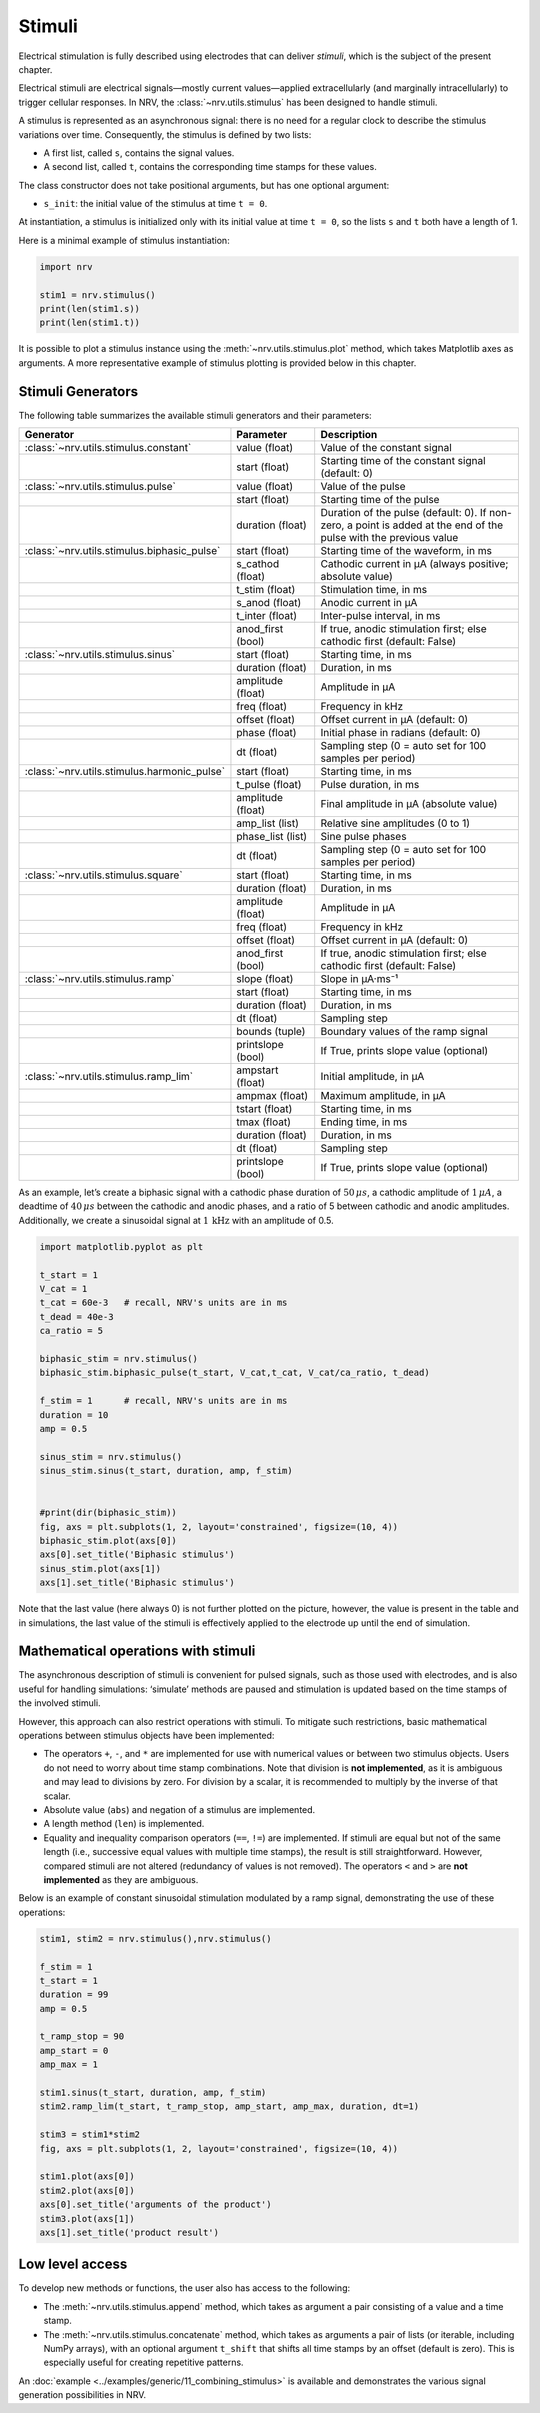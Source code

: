 =======
Stimuli
=======

Electrical stimulation is fully described using electrodes that can deliver *stimuli*, which is the subject of the present chapter.

Electrical stimuli are electrical signals—mostly current values—applied extracellularly (and marginally intracellularly) to trigger cellular responses. In NRV, the :class:`~nrv.utils.stimulus` has been designed to handle stimuli.

A stimulus is represented as an asynchronous signal: there is no need for a regular clock to describe the stimulus variations over time. Consequently, the stimulus is defined by two lists:

- A first list, called ``s``, contains the signal values.

- A second list, called ``t``, contains the corresponding time stamps for these values.

The class constructor does not take positional arguments, but has one optional argument:

- ``s_init``: the initial value of the stimulus at time ``t = 0``.

At instantiation, a stimulus is initialized only with its initial value at time ``t = 0``, so the lists ``s`` and ``t`` both have a length of 1. 

Here is a minimal example of stimulus instantiation:

.. autolink-concat:: on
.. code:: python3

    import nrv
    
    stim1 = nrv.stimulus()
    print(len(stim1.s))
    print(len(stim1.t))


It is possible to plot a stimulus instance using the :meth:`~nrv.utils.stimulus.plot` method, which takes Matplotlib axes as arguments. A more representative example of stimulus plotting is provided below in this chapter.

Stimuli Generators
==================

The following table summarizes the available stimuli generators and their parameters:

.. list-table::
   :header-rows: 1
   :widths: 20 20 60

   * - Generator
     - Parameter
     - Description
   * - :class:`~nrv.utils.stimulus.constant`
     - value (float)
     - Value of the constant signal
   * - 
     - start (float)
     - Starting time of the constant signal (default: 0)
   * - :class:`~nrv.utils.stimulus.pulse`
     - value (float)
     - Value of the pulse
   * - 
     - start (float)
     - Starting time of the pulse
   * - 
     - duration (float)
     - Duration of the pulse (default: 0). If non-zero, a point is added at the end of the pulse with the previous value
   * - :class:`~nrv.utils.stimulus.biphasic_pulse`
     - start (float)
     - Starting time of the waveform, in ms
   * - 
     - s_cathod (float)
     - Cathodic current in µA (always positive; absolute value)
   * - 
     - t_stim (float)
     - Stimulation time, in ms
   * - 
     - s_anod (float)
     - Anodic current in µA
   * - 
     - t_inter (float)
     - Inter-pulse interval, in ms
   * - 
     - anod_first (bool)
     - If true, anodic stimulation first; else cathodic first (default: False)
   * - :class:`~nrv.utils.stimulus.sinus`
     - start (float)
     - Starting time, in ms
   * - 
     - duration (float)
     - Duration, in ms
   * - 
     - amplitude (float)
     - Amplitude in µA
   * - 
     - freq (float)
     - Frequency in kHz
   * - 
     - offset (float)
     - Offset current in µA (default: 0)
   * - 
     - phase (float)
     - Initial phase in radians (default: 0)
   * - 
     - dt (float)
     - Sampling step (0 = auto set for 100 samples per period)
   * - :class:`~nrv.utils.stimulus.harmonic_pulse`
     - start (float)
     - Starting time, in ms
   * - 
     - t_pulse (float)
     - Pulse duration, in ms
   * - 
     - amplitude (float)
     - Final amplitude in µA (absolute value)
   * - 
     - amp_list (list)
     - Relative sine amplitudes (0 to 1)
   * - 
     - phase_list (list)
     - Sine pulse phases
   * - 
     - dt (float)
     - Sampling step (0 = auto set for 100 samples per period)
   * - :class:`~nrv.utils.stimulus.square`
     - start (float)
     - Starting time, in ms
   * - 
     - duration (float)
     - Duration, in ms
   * - 
     - amplitude (float)
     - Amplitude in µA
   * - 
     - freq (float)
     - Frequency in kHz
   * - 
     - offset (float)
     - Offset current in µA (default: 0)
   * - 
     - anod_first (bool)
     - If true, anodic stimulation first; else cathodic first (default: False)
   * - :class:`~nrv.utils.stimulus.ramp`
     - slope (float)
     - Slope in µA·ms⁻¹
   * - 
     - start (float)
     - Starting time, in ms
   * - 
     - duration (float)
     - Duration, in ms
   * - 
     - dt (float)
     - Sampling step
   * - 
     - bounds (tuple)
     - Boundary values of the ramp signal
   * - 
     - printslope (bool)
     - If True, prints slope value (optional)
   * - :class:`~nrv.utils.stimulus.ramp_lim`
     - ampstart (float)
     - Initial amplitude, in µA
   * - 
     - ampmax (float)
     - Maximum amplitude, in µA
   * - 
     - tstart (float)
     - Starting time, in ms
   * - 
     - tmax (float)
     - Ending time, in ms
   * - 
     - duration (float)
     - Duration, in ms
   * - 
     - dt (float)
     - Sampling step
   * - 
     - printslope (bool)
     - If True, prints slope value (optional)



As an example, let’s create a biphasic signal with a cathodic phase duration of :math:`50 \, \mu s`, a cathodic amplitude of :math:`1 \, \mu A`, a deadtime of :math:`40 \, \mu s` between the cathodic and anodic phases, and a ratio of 5 between cathodic and anodic amplitudes.  
Additionally, we create a sinusoidal signal at :math:`1\, \mathrm{kHz}` with an amplitude of 0.5.

.. code:: python3

    import matplotlib.pyplot as plt
    
    t_start = 1
    V_cat = 1
    t_cat = 60e-3   # recall, NRV's units are in ms
    t_dead = 40e-3
    ca_ratio = 5
    
    biphasic_stim = nrv.stimulus()
    biphasic_stim.biphasic_pulse(t_start, V_cat,t_cat, V_cat/ca_ratio, t_dead)
    
    f_stim = 1      # recall, NRV's units are in ms
    duration = 10
    amp = 0.5
    
    sinus_stim = nrv.stimulus()
    sinus_stim.sinus(t_start, duration, amp, f_stim)
    
    
    #print(dir(biphasic_stim))
    fig, axs = plt.subplots(1, 2, layout='constrained', figsize=(10, 4))
    biphasic_stim.plot(axs[0])
    axs[0].set_title('Biphasic stimulus')
    sinus_stim.plot(axs[1])
    axs[1].set_title('Biphasic stimulus')



.. image:: ../images/stimuli_3_1.png


Note that the last value (here always 0) is not further plotted on the picture, however, the value is present in the table and in simulations, the last value of the stimuli is effectively applied to the electrode up until the end of simulation.


Mathematical operations with stimuli
====================================

The asynchronous description of stimuli is convenient for pulsed signals,  
such as those used with electrodes, and is also useful for handling simulations:  
‘simulate’ methods are paused and stimulation is updated based on the time stamps of the involved stimuli.

However, this approach can also restrict operations with stimuli. To mitigate such restrictions,  
basic mathematical operations between stimulus objects have been implemented:

* The operators ``+``, ``-``, and ``*`` are implemented for use with numerical values or between two stimulus objects.  
  Users do not need to worry about time stamp combinations. Note that division is **not implemented**,  
  as it is ambiguous and may lead to divisions by zero. For division by a scalar, it is recommended to multiply by the inverse of that scalar.

* Absolute value (``abs``) and negation of a stimulus are implemented.

* A length method (``len``) is implemented.

* Equality and inequality comparison operators (``==``, ``!=``) are implemented.  
  If stimuli are equal but not of the same length (i.e., successive equal values with multiple time stamps),  
  the result is still straightforward. However, compared stimuli are not altered (redundancy of values is not removed).  
  The operators ``<`` and ``>`` are **not implemented** as they are ambiguous.

Below is an example of constant sinusoidal stimulation modulated by a ramp signal,  
demonstrating the use of these operations:


.. code:: python3

    stim1, stim2 = nrv.stimulus(),nrv.stimulus()
    
    f_stim = 1
    t_start = 1
    duration = 99
    amp = 0.5
    
    t_ramp_stop = 90
    amp_start = 0
    amp_max = 1
    
    stim1.sinus(t_start, duration, amp, f_stim)
    stim2.ramp_lim(t_start, t_ramp_stop, amp_start, amp_max, duration, dt=1)
    
    stim3 = stim1*stim2
    fig, axs = plt.subplots(1, 2, layout='constrained', figsize=(10, 4))
    
    stim1.plot(axs[0])
    stim2.plot(axs[0])
    axs[0].set_title('arguments of the product')
    stim3.plot(axs[1])
    axs[1].set_title('product result')


.. image:: ../images/stimuli_6_1.png


Low level access
================

To develop new methods or functions, the user also has access to the following:

* The :meth:`~nrv.utils.stimulus.append` method, which takes as argument a pair consisting of a value and a time stamp.

* The :meth:`~nrv.utils.stimulus.concatenate` method, which takes as arguments a pair of lists (or iterable, including NumPy arrays),
  with an optional argument ``t_shift`` that shifts all time stamps by an offset (default is zero).  
  This is especially useful for creating repetitive patterns.


An :doc:`example <../examples/generic/11_combining_stimulus>` is available and demonstrates the various signal generation possibilities in NRV.

